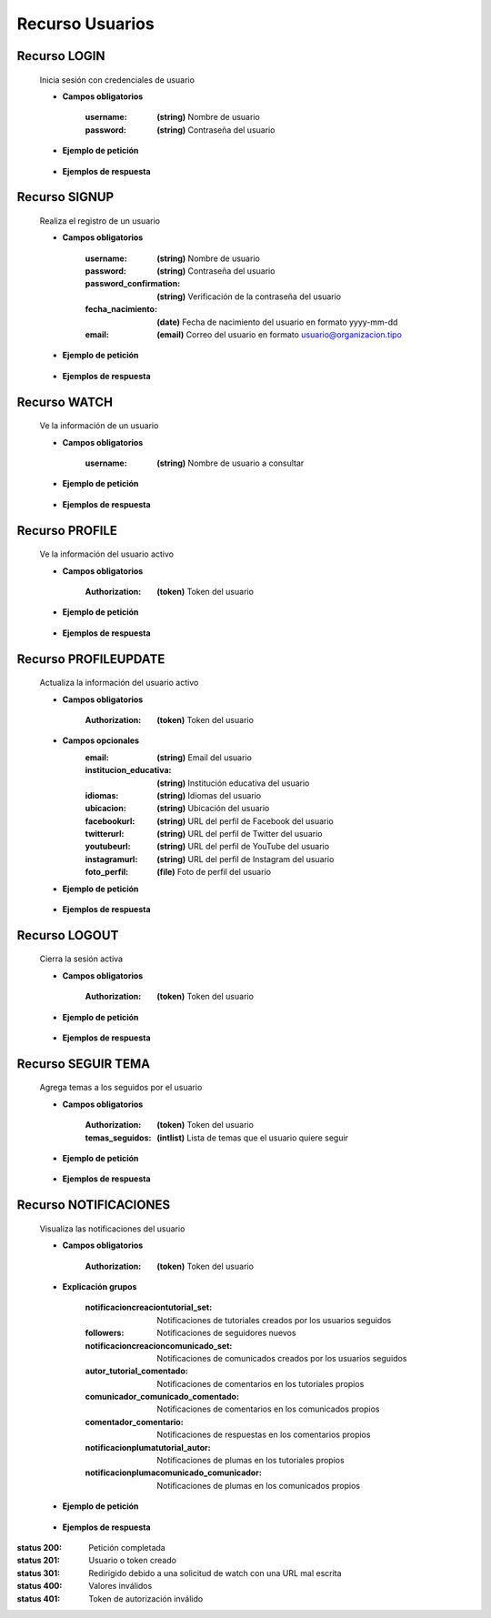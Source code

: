 ========================
    Recurso Usuarios
========================

Recurso LOGIN
-------------

    .. http:post:: /api/users/login/

    Inicia sesión con credenciales de usuario

    * **Campos obligatorios**

        :username: **(string)** Nombre de usuario
        :password: **(string)** Contraseña del usuario

    * **Ejemplo de petición**

        .. host:: http

            POST /api/users/login/
            Content-Type: json

            {
                "username": "usuariosprueba",
                "password": "usuariosprueba"
            }

    * **Ejemplos de respuesta** 

        .. host:: http

            HTTP/1.1 201 CREATED
            Content-Type: json

            {
                "user": {
                        "username": "usuariosabado3",
                        "last_login": "2021-09-18",
                        "email": "usuariosabado3@sabado.com",
                        "fecha_registro": "2021-09-18",
                        "fecha_nacimiento": "2005-01-31",
                        "institucion_educativa": null,
                        "idiomas": [],
                        "ubicacion": null,
                        "facebookurl": null,
                        "twitterurl": null,
                        "youtubeurl": null,
                        "adulto": false,
                        "foto_perfil": null,
                        "following": [],
                        "tutorial_Usuario": []
                },
                "access_token": "3076c51dad376c39984fef4e9ce9a8167e26c6f4"
            }

            HTTP/1.1 400 BAD_REQUEST
            Content-Type: json

            {
                "non_field_errors": [
                    "Credenciales incorrectas"
                ]
            }

Recurso SIGNUP
--------------

    .. http:post:: /api/users/signup/

    Realiza el registro de un usuario

    * **Campos obligatorios**

        :username: **(string)** Nombre de usuario
        :password: **(string)** Contraseña del usuario
        :password_confirmation: **(string)** Verificación de la contraseña del usuario
        :fecha_nacimiento: **(date)** Fecha de nacimiento del usuario en formato yyyy-mm-dd
        :email: **(email)** Correo del usuario en formato usuario@organizacion.tipo

    * **Ejemplo de petición**

        .. host:: http

            POST /api/users/signup/
            Content-Type: json

            {
                "username": "usuario",
                "password": "contraseñausuario",
                "password_confirmation": "contraseñausuario",
                "fecha_nacimiento": "2000-06-01",
                "email": "email@usuario.com"
            }

    * **Ejemplos de respuesta** 

        .. host:: http

            HTTP/1.1 201 CREATED
            Content-Type: json

            {
                "user": {
                    "username": "usuario",
                    "last_login": null,
                    "email": "email@usuario.com",
                    "fecha_registro": "2021-09-24",
                    "fecha_nacimiento": "2000-06-01",
                    "institucion_educativa": null,
                    "idiomas": null,
                    "ubicacion": null,
                    "facebookurl": null,
                    "twitterurl": null,
                    "youtubeurl": null,
                    "adulto": true,
                    "foto_perfil": null,
                    "following": [],
                    "tutorial_Usuario": []  
                },
                "access_token": "0392eec65f1bc00f0deea7dada1c00cf4a753873"
            }

            HTTP/1.1 400 BAD_REQUEST
            Content-Type: json

            {
                "username": [
                    "Este campo debe ser único."
                ],
                "email": [
                    "Este campo debe ser único."
                ]
            }  

Recurso WATCH
-------------

    .. http:get:: /api/users/watch/?username=<username>

    Ve la información de un usuario

    * **Campos obligatorios**

        :username: **(string)** Nombre de usuario a consultar

    * **Ejemplo de petición**

        .. host:: http

            GET /api/users/watch/?username=usuarioreal
            Content-Type: None
            Parameters: username=usuarioreal

    * **Ejemplos de respuesta** 

        .. host:: http

            HTTP/1.1 200 OK
            Content-Type: json

            {
                "username": "usuarioreal",
                "last_login": "2021-09-18",
                "email": "usuarioreal@realidad.com",
                "fecha_registro": "2021-09-18",
                "fecha_nacimiento": "2000-01-22",
                "institucion_educativa": null,
                "idiomas": null,
                "ubicacion": null,
                "facebookurl": null,
                "twitterurl": null,
                "youtubeurl": null,
                "adulto": true,
                "foto_perfil": null,
                "following": [
                    {
                        "following_user_id": 3,
                        "getfollowingusername": "Quetz",
                        "created": "2021-10-31T21:23:17.002124Z"
                    }
                ],
                "temas_seguidos": [
                    3
                ],
                "tutorial_Usuario": [
                    {
                        "id": 5,
                        "titulo": "Cosas",
                        "banner": "/media/tutorials/Quetz2_uCfjJL9.png",
                        "descripcion": "Cosas que se hacen",
                        "nivel": "bas",
                        "sensible": false,
                        "fecha_creacion": "2021-10-19"
                    }
                ]
            }

            HTTP/1.1 301 REDIRECT
            HTTP/1.1 200 OK
            Content-Type: json

            {
                "username": "usuarioreal",
                "last_login": "2021-09-18",
                "email": "usuarioreal@realidad.com",
                "fecha_registro": "2021-09-18",
                "fecha_nacimiento": "2000-01-22",
                "institucion_educativa": null,
                "idiomas": null,
                "ubicacion": null,
                "facebookurl": null,
                "twitterurl": null,
                "youtubeurl": null,
                "adulto": true,
                "foto_perfil": null,
                "following": [],
                "tutorial_Usuario": [
                    {
                        "id": 1,
                        "titulo": "Cosas",
                        "banner": "/media/tutorials/Quetz2_uCfjJL9.png",
                        "descripcion": "Cosas que se hacen",
                        "nivel": "bas",
                        "sensible": false,
                        "fecha_creacion": "2021-10-19"
                    }
                ]
            }

            HTTP/1.1 400 BAD_REQUEST
            Content-Type: json

            {
                "Error": "Username inválido"
            } 

Recurso PROFILE
---------------

    .. http:get:: /api/users/profile

    Ve la información del usuario activo

    * **Campos obligatorios**

        :Authorization: **(token)** Token del usuario


    * **Ejemplo de petición**

        .. host:: http

            GET /api/users/profile
            Content-Type: None
            Authorization: Token d227f1551ed6e778dc021d14ed85fc5808a131xx

    * **Ejemplos de respuesta** 

        .. host:: http

            HTTP/1.1 200 OK
            Content-Type: json

            {
                "username": "usuarioreal",
                "last_login": "2021-09-18",
                "email": "usuarioreal@realidad.com",
                "fecha_registro": "2021-09-18",
                "fecha_nacimiento": "2000-01-22",
                "institucion_educativa": null,
                "idiomas": null,
                "ubicacion": null,
                "facebookurl": null,
                "twitterurl": null,
                "youtubeurl": null,
                "adulto": true,
                "foto_perfil": null,
                "following": [
                    {
                        "following_user_id": {
                            "id": 3,
                            "username": "Quetz",
                            "foto_perfil": null
                        },
                        "created": "2021-10-31T21:23:17.002124Z"
                    }
                ],
                "temas_seguidos": [
                    3
                ],
                "tutorial_Usuario": [
                    {
                        "id": 5,
                        "titulo": "Cosas",
                        "banner": "/media/tutorials/Quetz2_uCfjJL9.png",
                        "descripcion": "Cosas que se hacen",
                        "nivel": "bas",
                        "sensible": false,
                        "fecha_creacion": "2021-10-19"
                    }
                ]
            }


            HTTP/1.1 400 BAD_REQUEST
            Content-Type: json

            {
                "Error": "Requiere sesión activa"
            } 

Recurso PROFILEUPDATE
---------------------

    .. http:patch:: /api/users/profileupdate/

    Actualiza la información del usuario activo

    * **Campos obligatorios**

        :Authorization: **(token)** Token del usuario
    
    * **Campos opcionales**
        :email: **(string)** Email del usuario
        :institucion_educativa: **(string)** Institución educativa del usuario
        :idiomas: **(string)** Idiomas del usuario
        :ubicacion: **(string)** Ubicación del usuario
        :facebookurl: **(string)** URL del perfil de Facebook del usuario
        :twitterurl: **(string)** URL del perfil de Twitter del usuario
        :youtubeurl: **(string)** URL del perfil de YouTube del usuario
        :instagramurl: **(string)** URL del perfil de Instagram del usuario
        :foto_perfil: **(file)** Foto de perfil del usuario


    * **Ejemplo de petición**

        .. host:: http

            PATCH /api/users/profileupdate/
            Content-Type: json
            Authorization: Token 0392eec65f1bc00f0deea7dada1c00cf4a753xx

            {
                "email": "perfilde@usuario.com",
                "institucion_educativa": "UTP",
                "idiomas": "cn",
                "ubicacion": "Pereira",
                "instagramurl": "instagram.com/quetzapp01/",
            }

    * **Ejemplos de respuesta** 

        .. host:: http

            HTTP/1.1 200 OK
            Content-Type: json

            {
                "Exito": "Perfil actualizado correctamente"
            }


            HTTP/1.1 400 BAD_REQUEST
            Content-Type: json

            {
                "Error": "Requiere sesión activa"
            }  

Recurso LOGOUT
--------------

    .. http:get:: /api/users/logout/

    Cierra la sesión activa

    * **Campos obligatorios**

        :Authorization: **(token)** Token del usuario

    * **Ejemplo de petición**

        .. host:: http

            GET /api/users/logout/
            Content-Type: None
            Authorization: Token 4bb5315c61eae164656d2765b46a5447073d09b5

    * **Ejemplos de respuesta** 

        .. host:: http

            HTTP/1.1 200 OK
            Content-Type: json

            {
                "Éxito": "Sesión cerrada correctamente"
            }

            HTTP/1.1 401 UNAUTHORIZED
            Content-Type: json

            {
                "detail": "Las credenciales de autenticación no se proveyeron"
            }

Recurso SEGUIR TEMA
-------------------

    .. http:post:: /api/users/followthemes/

    Agrega temas a los seguidos por el usuario

    * **Campos obligatorios**

        :Authorization: **(token)** Token del usuario
        :temas_seguidos: **(intlist)** Lista de temas que el usuario quiere seguir

    * **Ejemplo de petición**

        .. host:: http

            POST /api/users/followthemes/
            Content-Type: json
            Authorization: Token 4bb5315c61eae164656d2765b46a5447073d09b5

            {
                "temas_seguidos": [
                    1, 2
                ]
            }

    * **Ejemplos de respuesta** 

        .. host:: http

            HTTP/1.1 200 OK
            Content-Type: json

            {
                "Éxito": "Temas seguidos correctamente"
            }

            HTTP/1.1 401 UNAUTHORIZED
            Content-Type: json

            {
                "detail": "Las credenciales de autenticación no se proveyeron"
            }

Recurso NOTIFICACIONES
----------------------

    .. http:get:: /api/users/notifications/

    Visualiza las notificaciones del usuario 

    * **Campos obligatorios**

        :Authorization: **(token)** Token del usuario

    * **Explicación grupos**

        :notificacioncreaciontutorial_set: Notificaciones de tutoriales creados por los usuarios seguidos
        :followers: Notificaciones de seguidores nuevos
        :notificacioncreacioncomunicado_set: Notificaciones de comunicados creados por los usuarios seguidos
        :autor_tutorial_comentado: Notificaciones de comentarios en los tutoriales propios
        :comunicador_comunicado_comentado: Notificaciones de comentarios en los comunicados propios
        :comentador_comentario: Notificaciones de respuestas en los comentarios propios
        :notificacionplumatutorial_autor: Notificaciones de plumas en los tutoriales propios
        :notificacionplumacomunicado_comunicador: Notificaciones de plumas en los comunicados propios

    * **Ejemplo de petición**

        .. host:: http

            GET /api/users/notifications/
            Content-Type: None
            Authorization: Token 4bb5315c61eae164656d2765b46a5447073d0

    * **Ejemplos de respuesta** 

        .. host:: http

            HTTP/1.1 200 OK
            Content-Type: json

            {
                "notificacioncreaciontutorial_set": [
                {
                    "tutorial": {
                        "id": 35,
                        "autor": {
                            "id": 3,
                            "username": "Quetz",
                            "foto_perfil": null
                        },
                        "titulo": "Tutorial con notificaciones"
                    },
                    "fecha_notificacion": "2021-11-24T21:03:45.894016Z"
                }
                ],
                "followers": [
                    {
                    "user_id": {
                        "id": 2,
                        "username": "ni monda perez",
                        "foto_perfil": "https://quetz.s3.us-east-2.amazonaws.com/users/basic.png?X-Amz-Algorithm=AWS4-HMAC-SHA256&X-Amz-Credential=AKIAVLDANIIR5O6TFGCH%2F20211125%2Fus-east-2%2Fs3%2Faws4_request&X-Amz-Date=20211125T185840Z&X-Amz-Expires=3600&X-Amz-SignedHeaders=host&X-Amz-Signature=6fbecc682d69eab455020055ff94d385fb3697d7b71d674f9ba54f0aa2f7430a"
                    },
                    "created": "2021-09-28T19:16:32.623156Z"
                }
                ],
                "notificacioncreacioncomunicado_set": [
                    {
                        "comunicado": {
                            "id": 4,
                            "comunicador": {
                                "id": 3,
                                "username": "Quetz",
                                "foto_perfil": null
                            }
                        },
                        "fecha_notificacion": "2021-11-25T20:42:23.086684Z"
                    }
                ],
                "autor_tutorial_comentado": [
                    {
                        "tutorial": 1,
                        "titulo_tutorial": "Creación de un buen tutorial",
                        "comentario": {
                            "id": 9,
                            "comentador": {
                                "id": 32,
                                "username": "usuario",
                                "foto_perfil": null
                            }
                        },
                        "fecha_notificacion": "2021-11-25T21:49:03.900756Z"
                    }
                ],
                "comunicador_comunicado_comentado": [
                    {
                        "comunicado": 4,
                        "titulo_tutorial": "Creación de un buen tutorial",
                        "comentario": {
                            "id": 3,
                            "comentador": {
                                "id": 32,
                                "username": "usuario",
                                "foto_perfil": null
                            }
                        },
                        "fecha_notificacion": "2021-11-25T22:25:33.359139Z"
                    }
                ],
                "comentador_comentario": [
                    {
                        "tutorial": 5,
                        "comentario": 4,
                        "respuesta": {
                            "id": 9,
                            "comentador_respuesta": {
                                "id": 32,
                                "username": "usuario",
                                "foto_perfil": null
                            }
                        },
                        "fecha_notificacion": "2021-11-26T21:53:01.946795Z"
                    }
                ],
                "notificacionplumatutorial_autor": [
                    {
                        "tutorial": 1,
                        "emplumador": {
                                "id": 32,
                                "username": "usuario",
                                "foto_perfil": null
                            },
                        "fecha_notificacion": "2021-11-28T15:29:22.436254Z"
                    }
                ],
                "notificacionplumacomunicado_comunicador": [
                    {
                        "comunicado": 1,
                        "emplumador": {
                                "id": 32,
                                "username": "usuario",
                                "foto_perfil": null
                            },
                        "fecha_notificacion": "2021-11-28T15:57:54.544313Z"
                    }
                ]
            }

            HTTP/1.1 400 BAD REQUEST
            Content-Type: json

            {
                "detail": "Requiere sesión activa"
            }

            HTTP/1.1 401 UNAUTHORIZED
            Content-Type: json

            {
                "detail": "Token inválido."
            }


:status 200: Petición completada
:status 201: Usuario o token creado
:status 301: Redirigido debido a una solicitud de watch con una URL mal escrita
:status 400: Valores inválidos
:status 401: Token de autorización inválido
